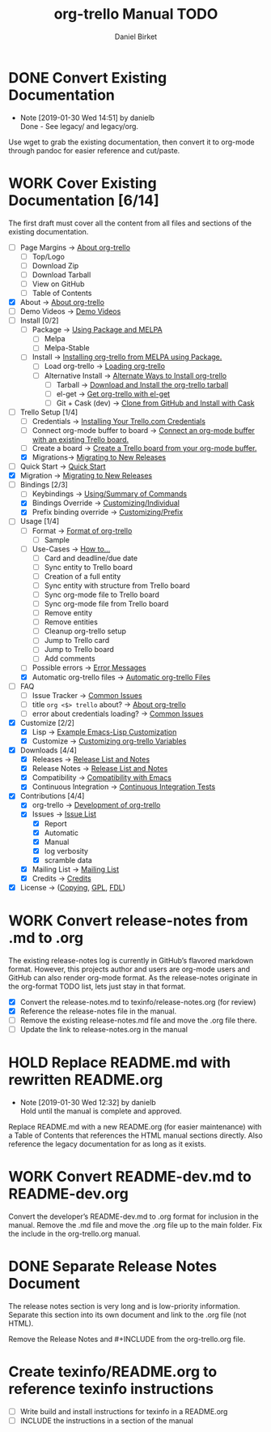 #+TITLE: org-trello Manual TODO
#+AUTHOR: Daniel Birket
#+EMAIL: danielb@birket.com
#+TODO: TODO(t) NEXT(n) WORK(w) CHEK(c) HOLD(h) | DONE(d) KILL(k)

* DONE Convert Existing Documentation
  CLOSED: [2019-01-30 Wed 14:51]

  - Note [2019-01-30 Wed 14:51] by danielb \\
    Done - See legacy/ and legacy/org.
Use wget to grab the existing documentation, then convert it to org-mode
through pandoc for easier reference and cut/paste.

* WORK Cover Existing Documentation [6/14]
The first draft must cover all the content from all files and sections of
the existing documentation.
- [ ] Page Margins -> [[file:org-trello.org::*About%20org-trello][About org-trello]]
  - [ ] Top/Logo
  - [ ] Download Zip
  - [ ] Download Tarball
  - [ ] View on GitHub
  - [ ] Table of Contents
- [X] About -> [[file:org-trello.org::*About%20org-trello][About org-trello]]
- [ ] Demo Videos -> [[file:org-trello.org::*Demo%20Videos][Demo Videos]]
- [ ] Install [0/2]
  - [ ] Package -> [[file:org-trello.org::*Using%20Package%20and%20MELPA][Using Package and MELPA]]
    - [ ] Melpa
    - [ ] Melpa-Stable
  - [ ] Install -> [[file:org-trello.org::*Installing%20org-trello%20from%20MELPA%20using%20Package.][Installing org-trello from MELPA using Package.]]
    - [ ] Load org-trello -> [[file:org-trello.org::*Loading%20org-trello][Loading org-trello]]
    - [ ] Alternative Install -> [[file:org-trello.org::*Alternate%20Ways%20to%20Install%20org-trello][Alternate Ways to Install org-trello]]
      - [ ] Tarball -> [[file:org-trello.org::*Download%20and%20Install%20the%20org-trello%20tarball][Download and Install the org-trello tarball]]
      - [ ] el-get -> [[file:org-trello.org::*Get%20org-trello%20with%20el-get][Get org-trello with el-get]]
      - [ ] Git + Cask (dev) -> [[file:org-trello.org::*Clone%20from%20GitHub%20and%20Install%20with%20Cask][Clone from GitHub and Install with Cask]]
- [-] Trello Setup [1/4]
  - [ ] Credentials -> [[file:org-trello.org::*Installing%20Your%20Trello.com%20Credentials][Installing Your Trello.com Credentials]]
  - [ ] Connect org-mode buffer to board -> [[file:org-trello.org::*Connect%20an%20org-mode%20buffer%20with%20an%20existing%20Trello%20board.][Connect an org-mode buffer with an existing Trello board.]]
  - [ ] Create a board -> [[file:org-trello.org::*Create%20a%20Trello%20board%20from%20your%20org-mode%20buffer.][Create a Trello board from your org-mode buffer.]]
  - [X] Migrations-> [[file:org-trello.org::#migration][Migrating to New Releases]]
- [ ] Quick Start -> [[file:org-trello.org::*Quick%20Start][Quick Start]]
- [X] Migration -> [[file:org-trello.org::#migration][Migrating to New Releases]]
- [-] Bindings [2/3]
  - [-] Keybindings -> [[file:org-trello.org::*Summary%20of%20Commands][Using/Summary of Commands]]
  - [X] Bindings Override -> [[file:org-trello.org::*Customizing%20Individual%20Keybindings][Customizing/Individual]]
  - [X] Prefix binding override -> [[file:org-trello.org::*Customizing%20the%20Prefix%20Keybinding][Customizing/Prefix]]
- [-] Usage [1/4]
  - [ ] Format -> [[file:org-trello.org::*Format%20of%20org-trello][Format of org-trello]]
    - [ ] Sample
  - [ ] Use-Cases -> [[file:org-trello.org::*How%20to%E2%80%A6][How to…]]
    - [ ] Card and deadline/due date
    - [ ] Sync entity to Trello board
    - [ ] Creation of a full entity
    - [ ] Sync entity with structure from Trello board
    - [ ] Sync org-mode file to Trello board
    - [ ] Sync org-mode file from Trello board
    - [ ] Remove entity
    - [ ] Remove entities
    - [ ] Cleanup org-trello setup
    - [ ] Jump to Trello card
    - [ ] Jump to Trello board
    - [ ] Add comments
  - [ ] Possible errors -> [[file:org-trello.org::*Error%20Messages][Error Messages]]
  - [X] Automatic org-trello files -> [[file:org-trello.org::*Automatic%20org-trello%20Files][Automatic org-trello Files]]
- [ ] FAQ
  - [ ] Issue Tracker -> [[file:org-trello.org::*Common%20Issues][Common Issues]]
  - [ ] title =org <$> trello= about? -> [[file:org-trello.org::*About%20org-trello][About org-trello]]
  - [ ] error about credentials loading? -> [[file:org-trello.org::*Common%20Issues][Common Issues]]
- [X] Customize [2/2]
  - [X] Lisp -> [[file:org-trello.org::*Example%20Emacs-Lisp%20Customization][Example Emacs-Lisp Customization]]
  - [X] Customize -> [[file:org-trello.org::*Customizing%20org-trello%20Variables][Customizing org-trello Variables]]
- [X] Downloads [4/4]
  - [X] Releases -> [[file:org-trello.org::*Release%20List%20and%20Notes][Release List and Notes]]
  - [X] Release Notes -> [[file:org-trello.org::*Release%20List%20and%20Notes][Release List and Notes]]
  - [X] Compatibility -> [[file:org-trello.org::*Compatibility%20with%20Emacs][Compatibility with Emacs]]
  - [X] Continuous Integration -> [[file:org-trello.org::*Continuous%20Integration%20Tests][Continuous Integration Tests]]
- [X] Contributions [4/4]
  - [X] org-trello -> [[file:org-trello.org::*Development%20of%20org-trello][Development of org-trello]]
  - [X] Issues -> [[file:org-trello.org::*Issue%20List][Issue List]]
    - [X] Report
    - [X] Automatic
    - [X] Manual
    - [X] log verbosity
    - [X] scramble data
  - [X] Mailing List -> [[file:org-trello.org::*Mailing%20List][Mailing List]]
  - [X] Credits -> [[file:org-trello.org::*Credits][Credits]]
- [X] License -> ([[file:org-trello.org::*COPYING][Copying]], [[file:org-trello.org::*GNU%20General%20Public%20License][GPL]], [[file:org-trello.org::*GNU%20Free%20Documentation%20License][FDL]])

* WORK Convert release-notes from .md to .org

The existing release-notes log is currently in GitHub’s flavored
markdown format. However, this projects author and users are org-mode
users and GitHub can also render org-mode format. As the release-notes
originate in the org-format TODO list, lets just stay in that format.

- [X] Convert the release-notes.md to texinfo/release-notes.org (for review)
- [X] Reference the release-notes file in the manual.
- [ ] Remove the existing release-notes.md file and move the .org file there.
- [ ] Update the link to release-notes.org in the manual

* HOLD Replace README.md with rewritten README.org

  - Note [2019-01-30 Wed 12:32] by danielb \\
    Hold until the manual is complete and approved.

Replace README.md with a new README.org (for easier maintenance) with
a Table of Contents that references the HTML manual sections directly.
Also reference the legacy documentation for as long as it exists.

* WORK Convert README-dev.md to README-dev.org
Convert the developer’s README-dev.md to .org format for inclusion in
the manual. Remove the .md file and move the .org file up to the main
folder. Fix the include in the org-trello.org manual.
* DONE Separate Release Notes Document
  CLOSED: [2019-02-01 Fri 20:45]

The release notes section is very long and is low-priority information. Separate
this section into its own document and link to the .org file (not
HTML).

Remove the Release Notes and #+INCLUDE from the org-trello.org file.
* Create texinfo/README.org to reference texinfo instructions

- [ ] Write build and install instructions for texinfo in a README.org
- [ ] INCLUDE the instructions in a section of the manual
